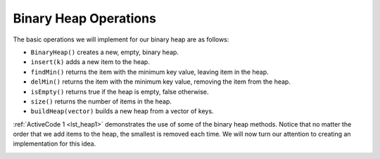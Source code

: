 ..  Copyright (C)  Brad Miller, David Ranum
    This work is licensed under the Creative Commons Attribution-NonCommercial-ShareAlike 4.0 International License. To view a copy of this license, visit http://creativecommons.org/licenses/by-nc-sa/4.0/.


Binary Heap Operations
----------------------

The basic operations we will implement for our binary heap are as
follows:

-  ``BinaryHeap()`` creates a new, empty, binary heap.

-  ``insert(k)`` adds a new item to the heap.

-  ``findMin()`` returns the item with the minimum key value, leaving
   item in the heap.

-  ``delMin()`` returns the item with the minimum key value, removing
   the item from the heap.

-  ``isEmpty()`` returns true if the heap is empty, false otherwise.

-  ``size()`` returns the number of items in the heap.

-  ``buildHeap(vector)`` builds a new heap from a vector of keys.

:ref:`ActiveCode 1 <lst_heap1>` demonstrates the use of some of the binary
heap methods.  Notice that no matter the order that we add items to the heap, the smallest
is removed each time.  We will now turn our attention to creating an implementation for this idea.

.. _lst_heap1:

.. tabbed:: heap1

  .. tab:: C++

    .. activecode:: heap1cpp
        :caption: Using the Binary Heap C++
        :language: cpp

        #include <iostream>
        #include <vector>
        using namespace std;

        class BinHeap{

        private:
            vector<int> heapList;
            int currentSize;

        public:
            BinHeap(vector<int> heapList){
                this->heapList = heapList;
                this->currentSize = 0;
            }

            void percUp(int i){
                while ((i / 2) > 0){
                    if (this->heapList[i] < this->heapList[i/2]){
                        int tmp = this->heapList[i/2];
                        this->heapList[i/2] = this->heapList[i];
                        this->heapList[i] = tmp;
                    }
                    i = i/2;
                }

            }

            void insert(int k){
                this->heapList.push_back(k);
                this->currentSize = this->currentSize + 1;
                this->percUp(this->currentSize);
            }

            void percDown(int i){
                while ((i*2) <= this->currentSize){
                    int mc = this->minChild(i);
                    if (this->heapList[i] > this->heapList[mc]){
                        int tmp = this->heapList[i];
                        this->heapList[i] = this->heapList[mc];
                        this->heapList[mc] = tmp;
                    }
                    i = mc;
                }
            }

            int minChild(int i){
                if (((i*2)+1) > this->currentSize){
                    return i * 2;
                }
                else{
                    if (this->heapList[i*2] < this->heapList[(i*2)+1]){
                        return i * 2;
                    }
                    else{
                        return (i * 2) + 1;
                    }
                }
            }

            int delMin(){
                int retval = this->heapList[1];
                this->heapList[1] = this->heapList[this->currentSize];
                this->currentSize = this->currentSize - 1;
                this->heapList.pop_back();
                this->percDown(1);
                return retval;
            }

            void buildheap(vector<int> alist){
                int i = alist.size() / 2;
                this->currentSize = alist.size();
                this->heapList.insert(this->heapList.end(), alist.begin(), alist.end());
                while (i > 0){
                    this->percDown(i);
                    i = i - 1;
                }
            }

            bool isEmpty(){
                if (this->heapList.size()>0){
                    return false;
                }
                return true;
            }

            int findMin(){
                return this->heapList[1];
            }
        };


        int main(){
            int arr[] = {9, 5, 6, 2, 3};
            vector<int> a(arr,arr+(sizeof(arr)/ sizeof(arr[0])));

            vector<int> vec;
            vec.push_back(0);

            BinHeap *bh = new BinHeap(vec);

            bh->insert(5);
            bh->insert(7);
            bh->insert(3);
            bh->insert(11);

            cout << bh->delMin() << endl;
            cout << bh->delMin() << endl;
            cout << bh->delMin() << endl;
            cout << bh->delMin() << endl;

            return 0;
        }

  .. tab:: Python

    .. activecode:: heap1py
        :caption: Using the Binary Heap Python
        :nocodelens:

        from pythonds.trees.binheap import BinHeap

        def main():

            bh = BinHeap()
            bh.insert(5)
            bh.insert(7)
            bh.insert(3)
            bh.insert(11)

            print(bh.delMin())

            print(bh.delMin())

            print(bh.delMin())

            print(bh.delMin())

        main()
